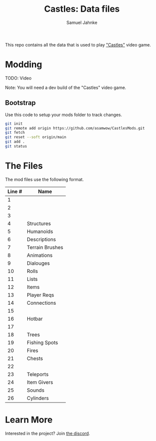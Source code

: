 #+title: Castles: Data files
#+author: Samuel Jahnke

This repo contains all the data that is used to play [[https://castles.life]["Castles"]] video game.

* Modding

TODO: Video

Note: You will need a dev build of the "Castles" video game.

** Bootstrap

Use this code to setup your mods folder to track changes.

#+begin_src sh :tangle bootstrap.sh
git init
git remote add origin https://github.com/asamwow/CastlesMods.git
git fetch
git reset --soft origin/main
git add .
git status
#+end_src

* The Files

The mod files use the following format.

| Line # | Name            |
|--------+-----------------|
|      1 |                 |
|      2 |                 |
|      3 |                 |
|      4 | Structures      |
|      5 | Humanoids       |
|      6 | Descriptions    |
|      7 | Terrain Brushes |
|      8 | Animations      |
|      9 | Dialouges       |
|     10 | Rolls           |
|     11 | Lists           |
|     12 | Items           |
|     13 | Player Reqs     |
|     14 | Connections     |
|     15 |                 |
|     16 | Hotbar          |
|     17 |                 |
|     18 | Trees           |
|     19 | Fishing Spots   |
|     20 | Fires           |
|     21 | Chests          |
|     22 |                 |
|     23 | Teleports       |
|     24 | Item Givers     |
|     25 | Sounds          |
|     26 | Cylinders       |

* Learn More

Interested in the project? Join [[https://discord.gg/xZp8p3qgwD][the discord]].
